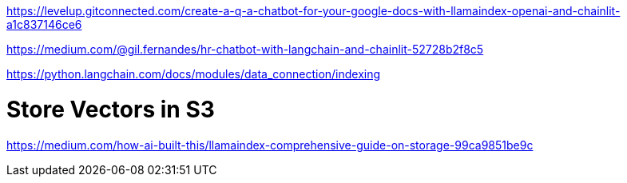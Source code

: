 https://levelup.gitconnected.com/create-a-q-a-chatbot-for-your-google-docs-with-llamaindex-openai-and-chainlit-a1c837146ce6

https://medium.com/@gil.fernandes/hr-chatbot-with-langchain-and-chainlit-52728b2f8c5

https://python.langchain.com/docs/modules/data_connection/indexing


# Store Vectors in S3
https://medium.com/how-ai-built-this/llamaindex-comprehensive-guide-on-storage-99ca9851be9c